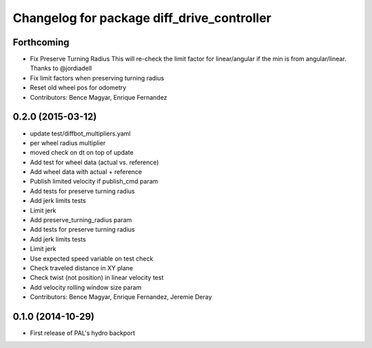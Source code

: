 ^^^^^^^^^^^^^^^^^^^^^^^^^^^^^^^^^^^^^^^^^^^
Changelog for package diff_drive_controller
^^^^^^^^^^^^^^^^^^^^^^^^^^^^^^^^^^^^^^^^^^^

Forthcoming
-----------
* Fix Preserve Turning Radius
  This will re-check the limit factor for linear/angular if the min is from angular/linear.
  Thanks to @jordiadell
* Fix limit factors when preserving turning radius
* Reset old wheel pos for odometry
* Contributors: Bence Magyar, Enrique Fernandez

0.2.0 (2015-03-12)
------------------
* update test/diffbot_multipliers.yaml
* per wheel radius multiplier
* moved check on dt on top of update
* Add test for wheel data (actual vs. reference)
* Add wheel data with actual + reference
* Publish limited velocity if publish_cmd param
* Add tests for preserve turning radius
* Add jerk limits tests
* Limit jerk
* Add preserve_turning_radius param
* Add tests for preserve turning radius
* Add jerk limits tests
* Limit jerk
* Use expected speed variable on test check
* Check traveled distance in XY plane
* Check twist (not position) in linear velocity test
* Add velocity rolling window size param
* Contributors: Bence Magyar, Enrique Fernandez, Jeremie Deray

0.1.0 (2014-10-29)
------------------
* First release of PAL's hydro backport
